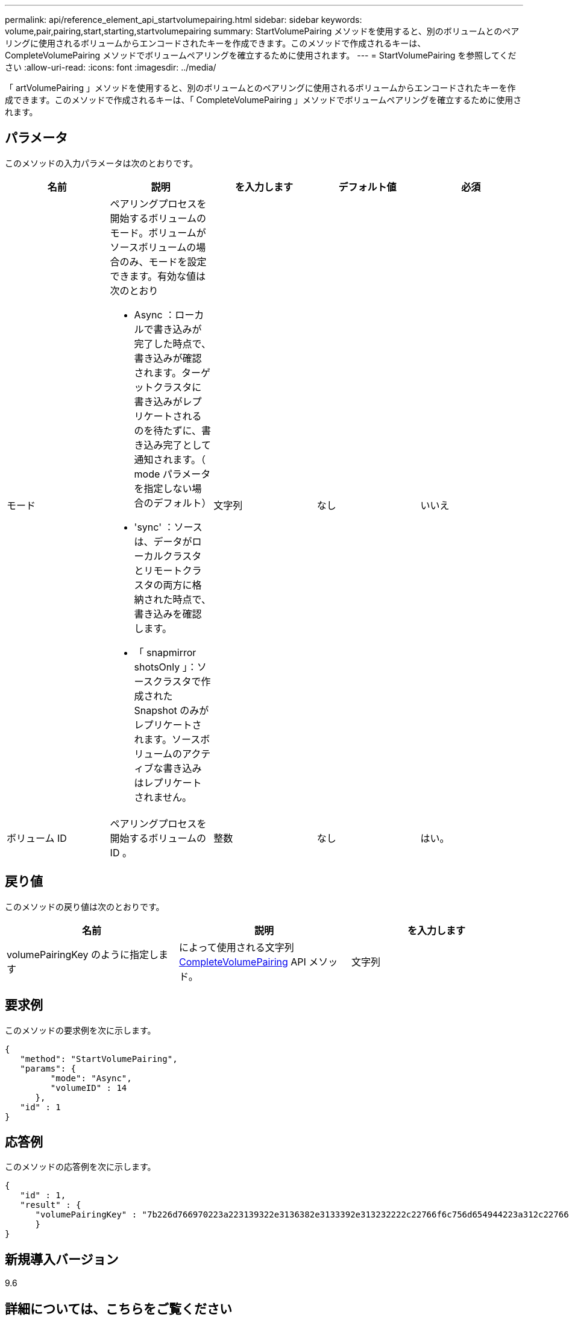 ---
permalink: api/reference_element_api_startvolumepairing.html 
sidebar: sidebar 
keywords: volume,pair,pairing,start,starting,startvolumepairing 
summary: StartVolumePairing メソッドを使用すると、別のボリュームとのペアリングに使用されるボリュームからエンコードされたキーを作成できます。このメソッドで作成されるキーは、 CompleteVolumePairing メソッドでボリュームペアリングを確立するために使用されます。 
---
= StartVolumePairing を参照してください
:allow-uri-read: 
:icons: font
:imagesdir: ../media/


[role="lead"]
「 artVolumePairing 」メソッドを使用すると、別のボリュームとのペアリングに使用されるボリュームからエンコードされたキーを作成できます。このメソッドで作成されるキーは、「 CompleteVolumePairing 」メソッドでボリュームペアリングを確立するために使用されます。



== パラメータ

このメソッドの入力パラメータは次のとおりです。

|===
| 名前 | 説明 | を入力します | デフォルト値 | 必須 


 a| 
モード
 a| 
ペアリングプロセスを開始するボリュームのモード。ボリュームがソースボリュームの場合のみ、モードを設定できます。有効な値は次のとおり

* Async ：ローカルで書き込みが完了した時点で、書き込みが確認されます。ターゲットクラスタに書き込みがレプリケートされるのを待たずに、書き込み完了として通知されます。（ mode パラメータを指定しない場合のデフォルト）
* 'sync' ：ソースは、データがローカルクラスタとリモートクラスタの両方に格納された時点で、書き込みを確認します。
* 「 snapmirror shotsOnly 」：ソースクラスタで作成された Snapshot のみがレプリケートされます。ソースボリュームのアクティブな書き込みはレプリケートされません。

 a| 
文字列
 a| 
なし
 a| 
いいえ



 a| 
ボリューム ID
 a| 
ペアリングプロセスを開始するボリュームの ID 。
 a| 
整数
 a| 
なし
 a| 
はい。

|===


== 戻り値

このメソッドの戻り値は次のとおりです。

|===
| 名前 | 説明 | を入力します 


 a| 
volumePairingKey のように指定します
 a| 
によって使用される文字列 xref:reference_element_api_completevolumepairing.adoc[CompleteVolumePairing] API メソッド。
 a| 
文字列

|===


== 要求例

このメソッドの要求例を次に示します。

[listing]
----
{
   "method": "StartVolumePairing",
   "params": {
         "mode": "Async",
	 "volumeID" : 14
      },
   "id" : 1
}
----


== 応答例

このメソッドの応答例を次に示します。

[listing]
----
{
   "id" : 1,
   "result" : {
      "volumePairingKey" : "7b226d766970223a223139322e3136382e3133392e313232222c22766f6c756d654944223a312c22766f6c756d654e616d65223a2254657374222c22766f6c756d655061697255554944223a2236393632346663622d323032652d343332352d613536392d656339633635356337623561227d"
      }
}
----


== 新規導入バージョン

9.6



== 詳細については、こちらをご覧ください

xref:reference_element_api_completevolumepairing.adoc[CompleteVolumePairing]
